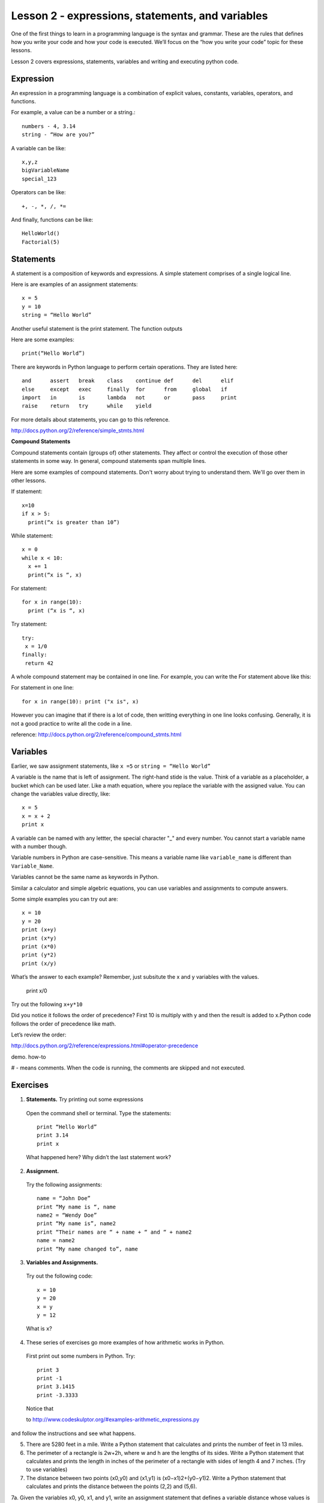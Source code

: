 ============
Lesson 2 - expressions, statements, and variables
============

One of the first things to learn in a programming language is the
syntax and grammar. These are the rules that defines how you write
your code and how your code is executed. We’ll focus on the “how you
write your code” topic for these lessons.

Lesson 2 covers expressions, statements, variables and writing and
executing python code.

----------
Expression
----------

An expression in a programming language is a combination of explicit
values, constants, variables, operators, and functions.

For example, a value can be a number or a string.::

 numbers - 4, 3.14
 string - “How are you?”

A variable can be like::

 x,y,z
 bigVariableName
 special_123

Operators can be like::

 +, -, *, /, *= 

And finally, functions can be like::

 HelloWorld()
 Factorial(5)

----------
Statements
----------

A statement is a composition of keywords and expressions.  A simple
statement comprises of a single logical line.

Here is are examples of an assignment statements::

 x = 5
 y = 10
 string = “Hello World”

Another useful statement is the print statement. The function outputs

Here are some examples::

  print(“Hello World”)
  
There are keywords in Python language to perform certain operations. They are listed here::

 and      assert   break    class    continue def      del      elif   
 else     except   exec     finally  for      from     global   if 
 import   in       is       lambda   not      or       pass     print 
 raise    return   try      while    yield

For more details about statements, you can go to this reference.

http://docs.python.org/2/reference/simple_stmts.html

**Compound Statements**

Compound statements contain (groups of) other statements. They affect
or control the execution of those other statements in some way. In
general, compound statements span multiple lines.

Here are some examples of compound statements. Don't worry about
trying to understand them. We'll go over them in other lessons.

If statement::

  x=10 
  if x > 5:
    print(“x is greater than 10”)

While statement::

  x = 0 
  while x < 10:
    x += 1 
    print(“x is “, x)

For statement::

  for x in range(10):
    print (“x is “, x)

Try statement::

 try: 
  x = 1/0 
 finally:
  return 42 

A whole compound statement may be contained in one line. For example,
you can write the For statement above like this::

For statement in one line::

  for x in range(10): print ("x is", x)

However you can imagine that if there is a lot of code, then writting
everything in one line looks confusing. Generally, it is not a good
practice to write all the code in a line.

reference: http://docs.python.org/2/reference/compound_stmts.html

---------
Variables
---------

Earlier, we saw assignment statements, like ``x =5`` or ``string = “Hello World”``

A variable is the name that is left of assignment. The right-hand stide is the value.
Think of a variable as a placeholder, a bucket which can be used later. Like a math
equation, where you replace the variable with the assigned value. You
can change the variables value directly, like::

 x = 5
 x = x + 2
 print x

A variable can be named with any lettter, the special character "_" and every
number. You cannot start a variable name with a number though.

Variable numbers in Python are case-sensitive. This means a variable
name like ``variable_name`` is different than ``Variable_Name``.

Variables cannot be the same name as keywords in Python.

Similar a calculator and simple algebric equations, you can use
variables and assignments to compute answers. 

Some simple examples you can try out are::

  x = 10
  y = 20
  print (x+y)
  print (x*y)
  print (x*0)
  print (y*2)
  print (x/y)

What’s the answer to each example? Remember, just subsitute the x and
y variables with the values.

  print x/0


Try out the following ``x+y*10``

Did you notice it follows the order of precedence? First 10 is
multiply with y and then the result is added to x.Python code follows
the order of precedence like math.

Let’s review the order:

http://docs.python.org/2/reference/expressions.html#operator-precedence

demo. how-to

# - means comments. When the code is running, the comments are skipped and not executed. 

---------
Exercises
---------

1. **Statements.**  Try printing out some expressions
 Open the command shell or terminal. Type the statements::

  print “Hello World”
  print 3.14
  print x		

 What happened here? Why didn’t the last statement work?

2. **Assignment.** 
 Try the following assignments::

  name = “John Doe”
  print “My name is “, name
  name2 = “Wendy Doe”
  print “My name is”, name2
  print “Their names are “ + name + “ and “ + name2
  name = name2
  print “My name changed to”, name

3. **Variables and Assignments.** 
 Try out the following code::

  x = 10
  y = 20
  x = y
  y = 12

 What is ``x``?

4. These series of exercises go more examples of how arithmetic works
   in Python. 
 First print out some numbers in Python. Try::
 
  print 3
  print -1
  print 3.1415
  print -3.3333

 Notice that 

 to http://www.codeskulptor.org/#examples-arithmetic_expressions.py

and follow the instructions and see what happens.

5. There are 5280 feet in a mile. Write a Python statement that calculates and prints the number of feet in 13 miles.

6. The perimeter of a rectangle is 2w+2h, where w and h are the lengths of its sides. Write a Python statement that calculates and prints the length in inches of the perimeter of a rectangle with sides of length 4 and 7 inches. (Try to use variables)

7. The distance between two points (x0,y0) and (x1,y1) is (x0−x1)2+(y0−y1)2. Write a Python statement that calculates and prints the distance between the points (2,2) and (5,6).

7a. Given the variables x0, y0, x1, and y1, write an assignment statement that defines a variable distance whose values is the distance between the points (x0,y0) and (x1,y1).

8. Heron's formula states the area of a triangle is
s(s−a)(s−b)(s−c) where a,b and c are the lengths of the sides of the triangle and s=12, (a+b+c) is the semi-perimeter of the triangle. 

Given the variables x0, y0, x1,y1, x2, and y2, write a Python program that computes a variable area whose value is the area of the triangle with vertices (x0,y0), (x1,y1) and (x2,y2). (Hint: our solution uses five assignment statements.)

More exercises:

